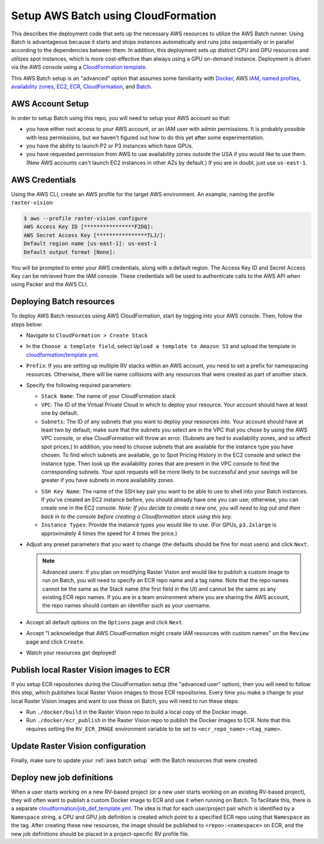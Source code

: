 .. _cloudformation setup:

Setup AWS Batch using CloudFormation
====================================

This describes the deployment code that sets up the necessary AWS resources to utilize the AWS Batch runner. Using Batch is advantageous because it starts and stops instances automatically and runs jobs sequentially or in parallel according to the dependencies between them. In addition, this deployment sets up distinct CPU and GPU resources and utilizes spot instances, which is more cost-effective than always using a GPU on-demand instance. Deployment is driven via the AWS console using a `CloudFormation template <https://aws.amazon.com/cloudformation/aws-cloudformation-templates/>`_.

This AWS Batch setup is an "advanced" option that assumes some familiarity with `Docker <https://docs.docker.com/>`_, AWS `IAM <https://docs.aws.amazon.com/IAM/latest/UserGuide/introduction.html>`_, `named profiles <https://docs.aws.amazon.com/cli/latest/userguide/cli-configure-profiles.html>`_, `availability zones <https://docs.aws.amazon.com/AWSEC2/latest/UserGuide/using-regions-availability-zones.html>`_, `EC2 <https://docs.aws.amazon.com/AWSEC2/latest/UserGuide/concepts.html>`_, `ECR  <https://docs.aws.amazon.com/AmazonECR/latest/userguide/what-is-ecr.html>`_, `CloudFormation <https://docs.aws.amazon.com/AWSCloudFormation/latest/UserGuide/Welcome.html>`_, and `Batch <https://docs.aws.amazon.com/batch/latest/userguide/what-is-batch.html>`_.

AWS Account Setup
-----------------

In order to setup Batch using this repo, you will need to setup your AWS account so that:

* you have either root access to your AWS account, or an IAM user with admin permissions. It is probably possible with less permissions, but we haven't figured out how to do this yet after some experimentation.
* you have the ability to launch P2 or P3 instances which have GPUs.
* you have requested permission from AWS to use availability zones outside the USA if you would like to use them. (New AWS accounts can't launch EC2 instances in other AZs by default.) If you are in doubt, just use ``us-east-1``.

AWS Credentials
---------------

Using the AWS CLI, create an AWS profile for the target AWS environment. An example, naming the profile ``raster-vision``:

.. code-block:: console

  $ aws --profile raster-vision configure
  AWS Access Key ID [****************F2DQ]:
  AWS Secret Access Key [****************TLJ/]:
  Default region name [us-east-1]: us-east-1
  Default output format [None]:

You will be prompted to enter your AWS credentials, along with a default region. The Access Key ID and Secret Access Key can be retrieved from the IAM console. These credentials will be used to authenticate calls to the AWS API when using Packer and the AWS CLI.

Deploying Batch resources
-------------------------

To deploy AWS Batch resources using AWS CloudFormation, start by logging into your AWS console. Then, follow the steps below:

- Navigate to ``CloudFormation > Create Stack``
- In the ``Choose a template field``, select ``Upload a template to Amazon S3`` and upload the template in `cloudformation/template.yml <https://github.com/azavea/raster-vision/tree/{{ version }}/cloudformation/template.yml>`_.
- ``Prefix``: If you are setting up multiple RV stacks within an AWS account, you need to set a prefix for namespacing resources. Otherwise, there will be name collisions with any resources that were created as part of another stack.
- Specify the following required parameters:

  - ``Stack Name``: The name of your CloudFormation stack
  - ``VPC``: The ID of the Virtual Private Cloud in which to deploy your resource. Your account should have at least one by default.
  - ``Subnets``: The ID of any subnets that you want to deploy your resources into. Your account should have at least two by default; make sure that the subnets you select are in the VPC that you chose by using the AWS VPC console, or else CloudFormation will throw an error. (Subnets are tied to availability zones, and so affect spot prices.) In addition, you need to choose subnets that are available for the instance type you have chosen. To find which subnets are available, go to Spot Pricing History in the EC2 console and select the instance type. Then look up the availability zones that are present in the VPC console to find the corresponding subnets. Your spot requests will be more likely to be successful and your savings will be greater if you have subnets in more availability zones.

  .. image:: /img/spot-azs.png
    :align: center
    :alt: Spot availability zones for P3 instances

  - ``SSH Key Name``: The name of the SSH key pair you want to be able to use to shell into your Batch instances. If you've created an EC2 instance before, you should already have one you can use; otherwise, you can create one in the EC2 console. *Note: If you decide to create a new one, you will need to log out and then back in to the console before creating a Cloudformation stack using this key.*
  - ``Instance Types``: Provide the instance types you would like to use. (For GPUs, ``p3.2xlarge`` is approximately 4 times the speed for 4 times the price.)

- Adjust any preset parameters that you want to change (the defaults should be fine for most users) and click ``Next``.

  .. note:: Advanced users: If you plan on modifying Raster Vision and would like to publish a custom image to run on Batch, you will need to specify an ECR repo name and a tag name. Note that the repo names cannot be the same as the Stack name (the first field in the UI) and cannot be the same as any existing ECR repo names. If you are in a team environment where you are sharing the AWS account, the repo names should contain an identifier such as your username.

- Accept all default options on the ``Options`` page and click ``Next``.
- Accept "I acknowledge that AWS CloudFormation might create IAM resources with custom names" on the ``Review`` page and click ``Create``.
- Watch your resources get deployed!

Publish local Raster Vision images to ECR
-----------------------------------------

If you setup ECR repositories during the CloudFormation setup (the "advanced user" option), then you will need to follow this step, which publishes local Raster Vision images to those ECR repositories. Every time you make a change to your local Raster Vision images and want to use those on Batch, you will need to run these steps:

* Run ``./docker/build`` in the Raster Vision repo to build a local copy of the Docker image.
* Run ``./docker/ecr_publish`` in the Raster Vision repo to publish the Docker images to ECR. Note that this requires setting the ``RV_ECR_IMAGE`` environment variable to be set to ``<ecr_repo_name>:<tag_name>``.

Update Raster Vision configuration
----------------------------------

Finally, make sure to update your :ref:`aws batch setup` with the Batch resources that were created.

.. _cloudformation jobdefs:

Deploy new job definitions
--------------------------

When a user starts working on a new RV-based project (or a new user starts working on an existing RV-based project), they will often want to publish a custom Docker image to ECR and use it when running on Batch. To facilitate this, there is a separate `cloudformation/job_def_template.yml <https://github.com/azavea/raster-vision/tree/{{ version }}/cloudformation/job_def_template.yml>`_. The idea is that for each user/project pair which is identified by a ``Namespace`` string, a CPU and GPU job definition is created which point to a specified ECR repo using that ``Namespace`` as the tag. After creating these new resources, the image should be published to ``<repo>:<namespace>`` on ECR, and the new job definitions should be placed in a project-specific RV profile file.

